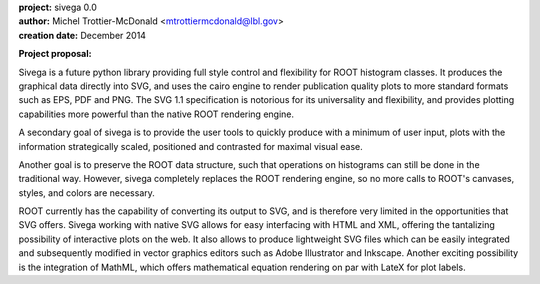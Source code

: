 .. image:: https://bytebucket.org/emitc2h/sivega/raw/e55115b06e73953f2fbafa708884c9d52cf26d4a/logo.png?token=5a8b0da1aaff86b72545802873fd3540a4e3055e
   :scale: 25 %

| **project:** sivega 0.0
| **author:** Michel Trottier-McDonald <mtrottiermcdonald@lbl.gov>
| **creation date:** December 2014

**Project proposal:**

Sivega is a future python library providing full style control and flexibility for ROOT histogram
classes. It produces the graphical data directly into SVG, and uses the cairo engine to render
publication quality plots to more standard formats such as EPS, PDF and PNG. The SVG 1.1
specification is notorious for its universality and flexibility, and provides plotting capabilities
more powerful than the native ROOT rendering engine.

A secondary goal of sivega is to provide the user tools to quickly produce with a minimum
of user input, plots with the information strategically scaled, positioned and contrasted
for maximal visual ease.

Another goal is to preserve the ROOT data structure, such that operations on histograms can still
be done in the traditional way. However, sivega completely replaces the ROOT rendering engine, so
no more calls to ROOT's canvases, styles, and colors are necessary.

ROOT currently has the capability of converting its output to SVG, and is therefore very limited
in the opportunities that SVG offers. Sivega working with native SVG allows for easy interfacing
with HTML and XML, offering the tantalizing possibility of interactive plots on the web. It also
allows to produce lightweight SVG files which can be easily integrated and subsequently modified
in vector graphics editors such as Adobe Illustrator and Inkscape. Another exciting possibility
is the integration of MathML, which offers mathematical equation rendering on par with LateX for
plot labels.